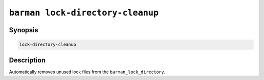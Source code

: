 .. _barman_lock_directory_cleanup:

``barman lock-directory-cleanup``
"""""""""""""""""""""""""""""""""

Synopsis
^^^^^^^^

.. code-block:: text
    
    lock-directory-cleanup

Description
^^^^^^^^^^^

Automatically removes unused lock files from the ``barman_lock_directory``.
